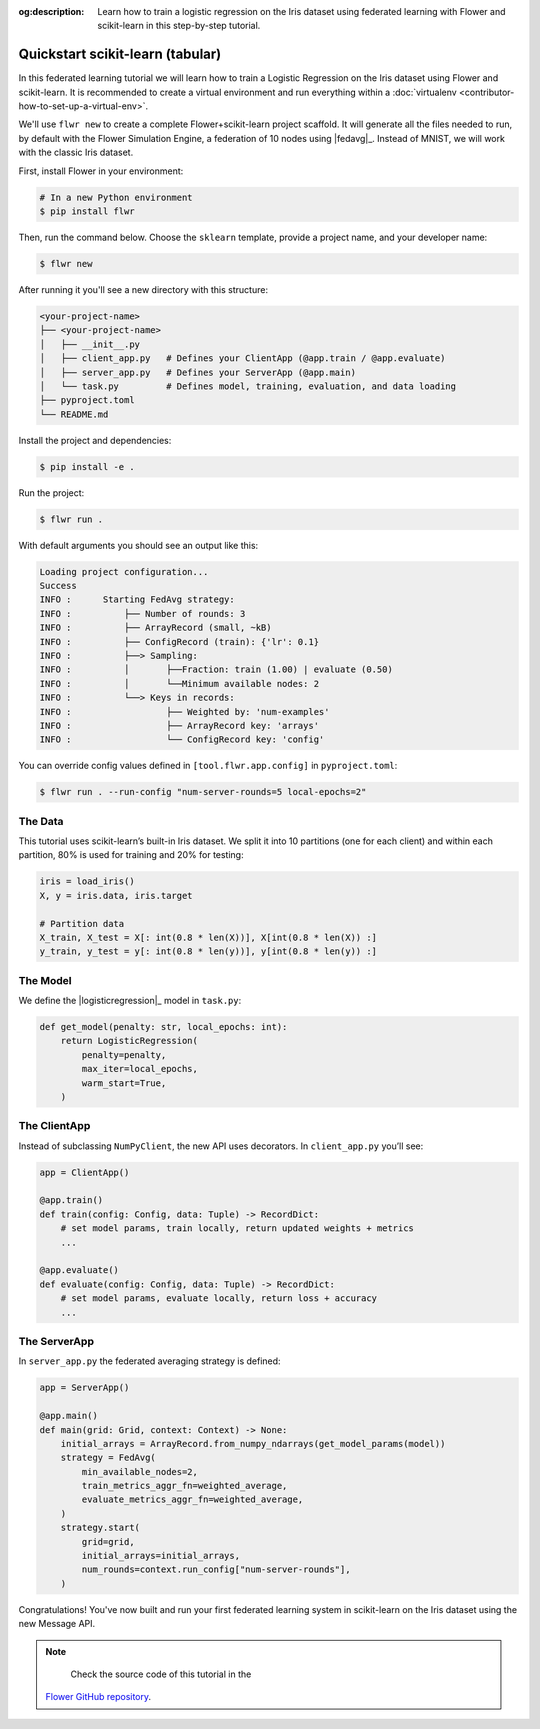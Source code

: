 :og:description: Learn how to train a logistic regression on the Iris dataset using federated learning with Flower and scikit-learn in this step-by-step tutorial.
.. meta::
    :description: Learn how to train a logistic regression on the Iris dataset using federated learning with Flower and scikit-learn in this step-by-step tutorial.

.. _quickstart-sklearn-tabular:

Quickstart scikit-learn (tabular)
=================================

In this federated learning tutorial we will learn how to train a Logistic Regression on
the Iris dataset using Flower and scikit-learn. It is recommended to create a virtual environment
and run everything within a :doc:`virtualenv <contributor-how-to-set-up-a-virtual-env>`.

We'll use ``flwr new`` to create a complete Flower+scikit-learn project scaffold. It will
generate all the files needed to run, by default with the Flower Simulation Engine, a
federation of 10 nodes using |fedavg|_. Instead of MNIST, we will work with the classic Iris dataset.

First, install Flower in your environment:

.. code-block:: shell

    # In a new Python environment
    $ pip install flwr

Then, run the command below. Choose the ``sklearn`` template, provide a project name, and your developer name:

.. code-block:: shell

    $ flwr new

After running it you'll see a new directory with this structure:

.. code-block:: shell

    <your-project-name>
    ├── <your-project-name>
    │   ├── __init__.py
    │   ├── client_app.py   # Defines your ClientApp (@app.train / @app.evaluate)
    │   ├── server_app.py   # Defines your ServerApp (@app.main)
    │   └── task.py         # Defines model, training, evaluation, and data loading
    ├── pyproject.toml
    └── README.md

Install the project and dependencies:

.. code-block:: shell

    $ pip install -e .

Run the project:

.. code-block:: shell

    $ flwr run .

With default arguments you should see an output like this:

.. code-block:: shell

    Loading project configuration...
    Success
    INFO :      Starting FedAvg strategy:
    INFO :          ├── Number of rounds: 3
    INFO :          ├── ArrayRecord (small, ~kB)
    INFO :          ├── ConfigRecord (train): {'lr': 0.1}
    INFO :          ├──> Sampling:
    INFO :          │       ├──Fraction: train (1.00) | evaluate (0.50)
    INFO :          │       └──Minimum available nodes: 2
    INFO :          └──> Keys in records:
    INFO :                  ├── Weighted by: 'num-examples'
    INFO :                  ├── ArrayRecord key: 'arrays'
    INFO :                  └── ConfigRecord key: 'config'

You can override config values defined in ``[tool.flwr.app.config]`` in ``pyproject.toml``:

.. code-block:: shell

    $ flwr run . --run-config "num-server-rounds=5 local-epochs=2"

The Data
--------

This tutorial uses scikit-learn’s built-in Iris dataset. We split it into 10 partitions
(one for each client) and within each partition, 80% is used for training and 20% for testing:

.. code-block:: python

    iris = load_iris()
    X, y = iris.data, iris.target

    # Partition data
    X_train, X_test = X[: int(0.8 * len(X))], X[int(0.8 * len(X)) :]
    y_train, y_test = y[: int(0.8 * len(y))], y[int(0.8 * len(y)) :]

The Model
---------

We define the |logisticregression|_ model in ``task.py``:

.. code-block:: python

    def get_model(penalty: str, local_epochs: int):
        return LogisticRegression(
            penalty=penalty,
            max_iter=local_epochs,
            warm_start=True,
        )

The ClientApp
-------------

Instead of subclassing ``NumPyClient``, the new API uses decorators. In ``client_app.py`` you’ll see:

.. code-block:: python

    app = ClientApp()

    @app.train()
    def train(config: Config, data: Tuple) -> RecordDict:
        # set model params, train locally, return updated weights + metrics
        ...

    @app.evaluate()
    def evaluate(config: Config, data: Tuple) -> RecordDict:
        # set model params, evaluate locally, return loss + accuracy
        ...

The ServerApp
-------------

In ``server_app.py`` the federated averaging strategy is defined:

.. code-block:: python

    app = ServerApp()

    @app.main()
    def main(grid: Grid, context: Context) -> None:
        initial_arrays = ArrayRecord.from_numpy_ndarrays(get_model_params(model))
        strategy = FedAvg(
            min_available_nodes=2,
            train_metrics_aggr_fn=weighted_average,
            evaluate_metrics_aggr_fn=weighted_average,
        )
        strategy.start(
            grid=grid,
            initial_arrays=initial_arrays,
            num_rounds=context.run_config["num-server-rounds"],
        )

Congratulations! You've now built and run your first federated learning system
in scikit-learn on the Iris dataset using the new Message API.

.. note::

    Check the source code of this tutorial in the
   `Flower GitHub repository <https://github.com/adap/flower/tree/main/examples/quickstart-sklearn-tabular>`_.

.. |fedavg| replace:: ``FedAvg``
.. |logisticregression| replace:: ``LogisticRegression``
